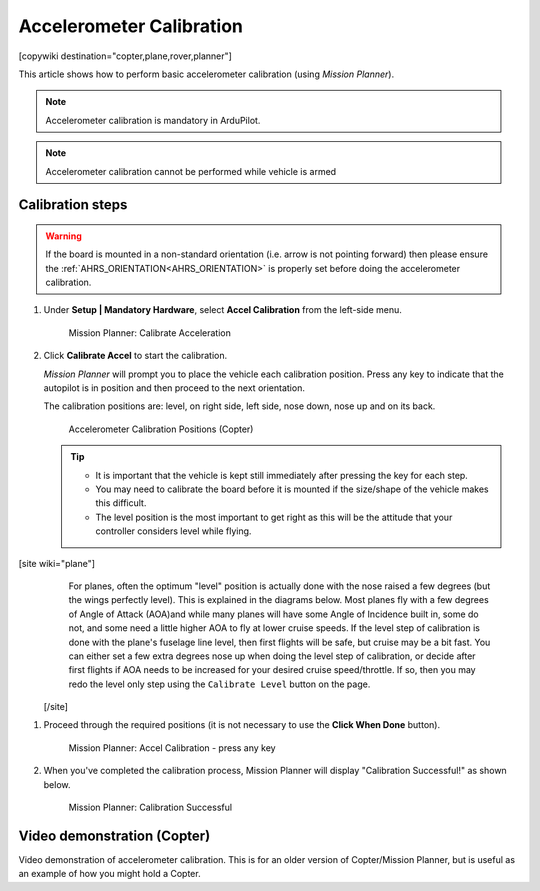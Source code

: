 .. _common-accelerometer-calibration:

=========================
Accelerometer Calibration
=========================

[copywiki destination="copter,plane,rover,planner"]

This article shows how to perform basic accelerometer calibration (using
*Mission Planner*).

.. note::

   Accelerometer calibration is mandatory in ArduPilot.

.. note::

   Accelerometer calibration cannot be performed while vehicle is armed

Calibration steps
=================

.. warning:: If the board is mounted in a non-standard orientation (i.e. arrow is not pointing forward) then please ensure the :ref:`AHRS_ORIENTATION<AHRS_ORIENTATION>`  is properly set before doing the accelerometer calibration.

#. Under **Setup \| Mandatory Hardware**, select **Accel
   Calibration** from the left-side menu.

   .. figure:: ../../../images/mp_accelerometer_calibration.png
      :target: ../_images/mp_accelerometer_calibration.png

      Mission Planner: Calibrate Acceleration

#. Click **Calibrate Accel** to start the calibration.

   *Mission Planner* will prompt you to place the vehicle each
   calibration position. Press any key to indicate that the autopilot is
   in position and then proceed to the next orientation.

   The calibration positions are: level, on right side, left side, nose
   down, nose up and on its back.

   .. figure:: ../../../images/accel-calib-positions-e1376083327116.jpg
      :target: ../_images/accel-calib-positions-e1376083327116.jpg

      Accelerometer Calibration Positions (Copter)

   .. tip::

         -  It is important that the vehicle is kept still immediately after
            pressing the key for each step.
         -  You may need to calibrate the board before it is mounted if the
            size/shape of the vehicle makes this difficult.
         -  The level position is the most important to get right as this will
            be the attitude that your controller considers level while flying.

[site wiki="plane"]
    For planes, often the optimum "level" position is actually done with the nose raised a few degrees (but the wings perfectly level). This is explained in the diagrams below. Most planes fly with a few degrees of Angle of Attack (AOA)and while many planes will have some Angle of Incidence built in, some do not, and some need a little higher AOA to fly at lower cruise speeds. If the level step of calibration is done with the plane's fuselage line level, then first flights will be safe, but cruise may be a bit fast. You can either set a few extra degrees nose up when doing the level step of calibration, or  decide after first flights if AOA needs to be increased for your desired cruise speed/throttle. If so, then you may redo the level only step using the  ``Calibrate Level`` button on the page.

    .. image:: ../../../images/AOA.jpg


 [/site]

#. Proceed through the required positions (it is not necessary to use
   the **Click When Done** button).

   .. figure:: ../../../images/mp_accel_calibration_press_any_key.jpg
      :target: ../_images/mp_accel_calibration_press_any_key.jpg

      Mission Planner: Accel Calibration - press any key

#. When you've completed the calibration process, Mission Planner will
   display "Calibration Successful!" as shown below.

   .. figure:: ../../../images/mp_calibration_successful.jpg
      :target: ../_images/mp_calibration_successful.jpg

      Mission Planner: Calibration Successful


Video demonstration (Copter)
============================

Video demonstration of accelerometer calibration. This is for an older
version of Copter/Mission Planner, but is useful as an example of how
you might hold a Copter.

.. vimeo:: 56224615
   :width: 400
   :height: 400

